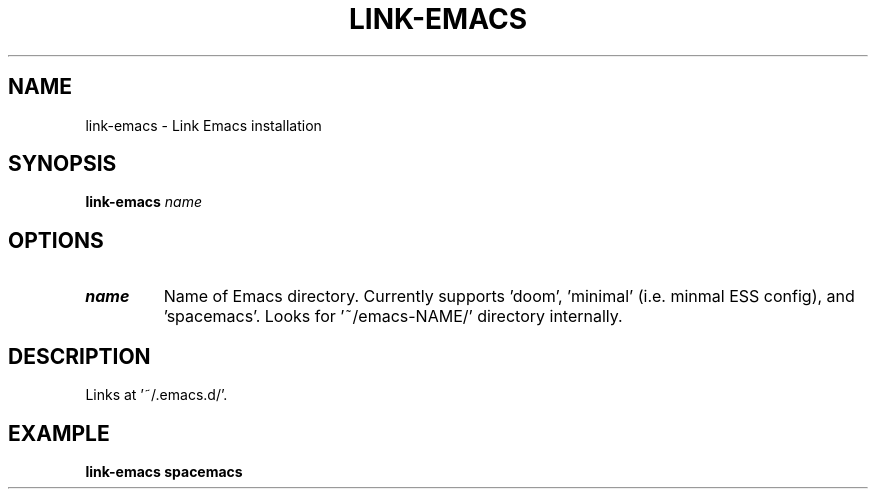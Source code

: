 .TH LINK-EMACS 1 2019-12-12 Bash
.SH NAME
link-emacs \-
Link Emacs installation
.SH SYNOPSIS
.B link-emacs
.I name
.SH OPTIONS
.TP
.B name
Name of Emacs directory.
Currently supports 'doom', 'minimal' (i.e. minmal ESS config), and 'spacemacs'.
Looks for '~/emacs-NAME/' directory internally.
.SH DESCRIPTION
Links at '~/.emacs.d/'.
.SH EXAMPLE
.B link-emacs spacemacs
